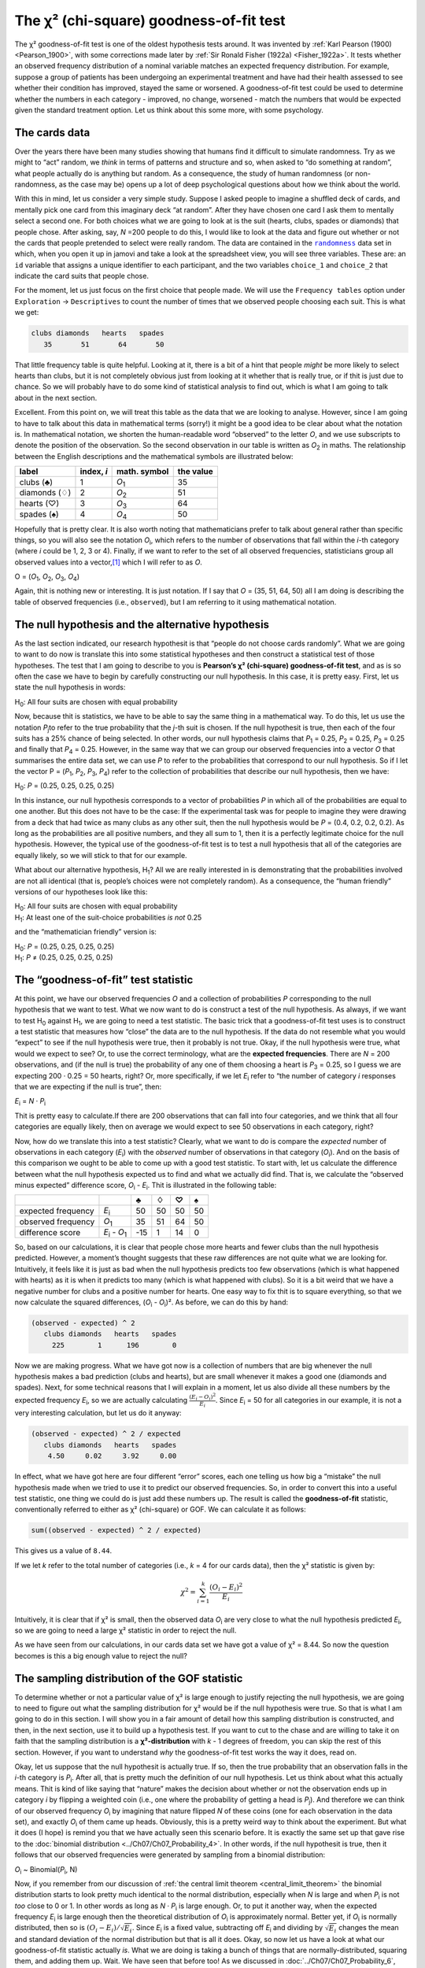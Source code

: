.. sectionauthor:: `Danielle J. Navarro <https://djnavarro.net/>`_ and `David R. Foxcroft <https://www.davidfoxcroft.com/>`_

The χ² (chi-square) goodness-of-fit test
----------------------------------------

The χ² goodness-of-fit test is one of the oldest hypothesis tests around. It
was invented by :ref:`Karl Pearson (1900) <Pearson_1900>`, with some
corrections made later by :ref:`Sir Ronald Fisher (1922a) <Fisher_1922a>`. It
tests whether an observed frequency distribution of a nominal variable
|nominal| matches an expected frequency distribution. For example, suppose a
group of patients has been undergoing an experimental treatment and have had
their health assessed to see whether their condition has improved, stayed the
same or worsened. A goodness-of-fit test could be used to determine whether
the numbers in each category - improved, no change, worsened - match the
numbers that would be expected given the standard treatment option. Let us
think about this some more, with some psychology.

The cards data
~~~~~~~~~~~~~~

Over the years there have been many studies showing that humans find it
difficult to simulate randomness. Try as we might to “act” random, we *think*
in terms of patterns and structure and so, when asked to “do something at
random”, what people actually do is anything but random. As a consequence, the
study of human randomness (or non-randomness, as the case may be) opens up a
lot of deep psychological questions about how we think about the world.

With this in mind, let us consider a very simple study. Suppose I asked people
to imagine a shuffled deck of cards, and mentally pick one card from this
imaginary deck “at random”. After they have chosen one card I ask them to
mentally select a second one. For both choices what we are going to look at is
the suit (hearts, clubs, spades or diamonds) that people chose. After asking,
say, *N* =200 people to do this, I would like to look at the data and figure out
whether or not the cards that people pretended to select were really random.
The data are contained in the |randomness|_ data set in which, when you open
it up in jamovi and take a look at the spreadsheet view, you will see three
variables. These are: an ``id`` variable that assigns a unique identifier to
each participant, and the two variables ``choice_1`` and ``choice_2`` that
indicate the card suits that people chose.

For the moment, let us just focus on the first choice that people made. We will
use the ``Frequency tables`` option under ``Exploration`` → ``Descriptives``
to count the number of times that we observed people choosing each suit. This
is what we get:

.. code-block:: R

   clubs diamonds   hearts   spades 
      35       51       64       50      

That little frequency table is quite helpful. Looking at it, there is a bit of a
hint that people *might* be more likely to select hearts than clubs, but it is
not completely obvious just from looking at it whether that is really true, or
if thit is just due to chance. So we will probably have to do some kind of
statistical analysis to find out, which is what I am going to talk about in the
next section.

Excellent. From this point on, we will treat this table as the data that we are
looking to analyse. However, since I am going to have to talk about this data in
mathematical terms (sorry!) it might be a good idea to be clear about what the
notation is. In mathematical notation, we shorten the human-readable word
“observed” to the letter *O*, and we use subscripts to denote the position of
the observation. So the second observation in our table is written as
*O*\ :sub:`2` in maths. The relationship between the English descriptions and
the mathematical symbols are illustrated below:

+---------------+------------+---------------+-----------+
| label         | index, *i* | math. symbol  | the value |
+===============+============+===============+===========+
| clubs (♣)     |          1 | *O*\ :sub:`1` |        35 |
+---------------+------------+---------------+-----------+
| diamonds (♢)  |          2 | *O*\ :sub:`2` |        51 |
+---------------+------------+---------------+-----------+
| hearts (♡)    |          3 | *O*\ :sub:`3` |        64 |
+---------------+------------+---------------+-----------+
| spades (♠)    |          4 | *O*\ :sub:`4` |        50 |
+---------------+------------+---------------+-----------+

Hopefully that is pretty clear. It is also worth noting that mathematicians
prefer to talk about general rather than specific things, so you will also see
the notation *O*\ :sub:`i`\, which refers to the number of observations that
fall within the *i*-th category (where *i* could be 1, 2, 3 or 4). Finally, if
we want to refer to the set of all observed frequencies, statisticians group
all observed values into a vector,\ [#]_ which I will refer to as *O*.

O = (*O*\ :sub:`1`\, *O*\ :sub:`2`\, *O*\ :sub:`3`\, *O*\ :sub:`4`\)

Again, thit is nothing new or interesting. It is just notation. If I say that
*O* = (35, 51, 64, 50) all I am doing is describing the table of observed
frequencies (i.e., ``observed``), but I am referring to it using mathematical
notation.

The null hypothesis and the alternative hypothesis
~~~~~~~~~~~~~~~~~~~~~~~~~~~~~~~~~~~~~~~~~~~~~~~~~~

As the last section indicated, our research hypothesit is that “people do not
choose cards randomly”. What we are going to want to do now is translate this
into some statistical hypotheses and then construct a statistical test of those
hypotheses. The test that I am going to describe to you is **Pearson’s χ²
(chi-square) goodness-of-fit test**, and as is so often the case we have to
begin by carefully constructing our null hypothesis. In this case, it is pretty
easy. First, let us state the null hypothesis in words:

H\ :sub:`0`: All four suits are chosen with equal probability

Now, because thit is statistics, we have to be able to say the same thing in a
mathematical way. To do this, let us use the notation *P*\ :sub:`j`\ to refer to
the true probability that the *j*-th suit is chosen. If the null hypothesit is
true, then each of the four suits has a 25\% chance of being selected. In other
words, our null hypothesis claims that *P*\ :sub:`1` = 0.25, 
*P*\ :sub:`2` = 0.25, *P*\ :sub:`3` = 0.25 and finally that *P*\ :sub:`4` = 0.25.
However, in the same way that we can group our observed frequencies into a
vector *O* that summarises the entire data set, we can use *P* to refer to the
probabilities that correspond to our null hypothesis. So if I let the vector
P = (*P*\ :sub:`1`\, *P*\ :sub:`2`\, *P*\ :sub:`3`\, *P*\ :sub:`4`\)
refer to the collection of probabilities that describe our null hypothesis,
then we have:

H\ :sub:`0`: *P* = (0.25, 0.25, 0.25, 0.25)

In this instance, our null hypothesis corresponds to a vector of probabilities
*P* in which all of the probabilities are equal to one another. But this
does not have to be the case: If the experimental task was for people to imagine
they were drawing from a deck that had twice as many clubs as any other suit,
then the null hypothesis would be *P* = (0.4, 0.2, 0.2, 0.2). As long as the
probabilities are all positive numbers, and they all sum to 1, then it is a
perfectly legitimate choice for the null hypothesis. However, the typical use
of the goodness-of-fit test is to test a null hypothesis that all of the
categories are equally likely, so we will stick to that for our example.

What about our alternative hypothesis, H\ :sub:`1`? All we are really interested
in is demonstrating that the probabilities involved are not all identical (that
is, people’s choices were not completely random). As a consequence, the “human
friendly” versions of our hypotheses look like this:

| H\ :sub:`0`: All four suits are chosen with equal probability
| H\ :sub:`1`: At least one of the suit-choice probabilities *is not* 0.25

and the “mathematician friendly” version is:

| H\ :sub:`0`: *P* = (0.25, 0.25, 0.25, 0.25)
| H\ :sub:`1`: *P* ≠ (0.25, 0.25, 0.25, 0.25)

The “goodness-of-fit” test statistic
~~~~~~~~~~~~~~~~~~~~~~~~~~~~~~~~~~~~

At this point, we have our observed frequencies *O* and a collection of
probabilities *P* corresponding to the null hypothesis that we want to test.
What we now want to do is construct a test of the null hypothesis. As always,
if we want to test H\ :sub:`0` against H\ :sub:`1`, we are going to need a test
statistic. The basic trick that a goodness-of-fit test uses is to construct a
test statistic that measures how “close” the data are to the null hypothesis.
If the data do not resemble what you would “expect” to see if the null hypothesis
were true, then it probably is not true. Okay, if the null hypothesis were true,
what would we expect to see? Or, to use the correct terminology, what are the
**expected frequencies**. There are *N* = 200 observations, and (if the null is
true) the probability of any one of them choosing a heart is *P*\ :sub:`3` =
\0.25, so I guess we are expecting 200 · 0.25 = 50 hearts, right? Or, more
specifically, if we let *E*\ :sub:`i` refer to “the number of category *i*
responses that we are expecting if the null is true”, then:

*E*\ :sub:`i` = *N* · *P*\ :sub:`i`

Thit is pretty easy to calculate.If there are 200 observations that can fall
into four categories, and we think that all four categories are equally likely,
then on average we would expect to see 50 observations in each category, right?

Now, how do we translate this into a test statistic? Clearly, what we want to
do is compare the *expected* number of observations in each category
(*E*\ :sub:`i`\) with the *observed* number of observations in that category
(*O*\ :sub:`i`\). And on the basis of this comparison we ought to be able to
come up with a good test statistic. To start with, let us calculate the
difference between what the null hypothesis expected us to find and what we
actually did find. That is, we calculate the “observed minus expected”
difference score, *O*\ :sub:`i` - *E*\ :sub:`i`. Thit is illustrated in the
following table:

+--------------------+-------------------------------+-----+-----+-----+-----+
|                    |                               |   ♣ |   ♢ |   ♡ |   ♠ |
+====================+===============================+=====+=====+=====+=====+
| expected frequency | *E*\ :sub:`i`                 |  50 |  50 |  50 |  50 |
+--------------------+-------------------------------+-----+-----+-----+-----+
| observed frequency | *O*\ :sub:`1`                 |  35 |  51 |  64 |  50 |
+--------------------+-------------------------------+-----+-----+-----+-----+
| difference score   | *E*\ :sub:`i` - *O*\ :sub:`1` | -15 |   1 |  14 |   0 |
+--------------------+-------------------------------+-----+-----+-----+-----+

So, based on our calculations, it is clear that people chose more hearts and
fewer clubs than the null hypothesis predicted. However, a moment’s thought
suggests that these raw differences are not quite what we are looking for.
Intuitively, it feels like it is just as bad when the null hypothesis predicts
too few observations (which is what happened with hearts) as it is when it
predicts too many (which is what happened with clubs). So it is a bit weird
that we have a negative number for clubs and a positive number for hearts. One
easy way to fix thit is to square everything, so that we now calculate the
squared differences, (*O*\ :sub:`i` - *O*\ :sub:`i`\)². As before, we can do
this by hand:

.. code-block:: R

   (observed - expected) ^ 2
      clubs diamonds   hearts   spades 
        225        1      196        0 

Now we are making progress. What we have got now is a collection of numbers that
are big whenever the null hypothesis makes a bad prediction (clubs and hearts),
but are small whenever it makes a good one (diamonds and spades). Next, for
some technical reasons that I will explain in a moment, let us also divide all
these numbers by the expected frequency *E*\ :sub:`i`\, so we are actually
calculating :math:`\frac{(E_i-O_i)^2}{E_i}`\. Since *E*\ :sub:`i` = 50 for all
categories in our example, it is not a very interesting calculation, but let us
do it anyway:

.. code-block:: R

   (observed - expected) ^ 2 / expected
      clubs diamonds   hearts   spades 
       4.50     0.02     3.92     0.00 

In effect, what we have got here are four different “error” scores, each one
telling us how big a “mistake” the null hypothesis made when we tried to use it
to predict our observed frequencies. So, in order to convert this into a useful
test statistic, one thing we could do is just add these numbers up. The result
is called the **goodness-of-fit** statistic, conventionally referred to either
as χ² (chi-square) or GOF. We can calculate it as follows:

.. code-block:: R

   sum((observed - expected) ^ 2 / expected)

This gives us a value of ``8.44``.

If we let *k* refer to the total number of categories (i.e., *k* = 4  for our
cards data), then the χ² statistic is given by:

.. math:: \chi^2 = \sum_{i=1}^k \frac{(O_i - E_i)^2}{E_i}

Intuitively, it is clear that if χ² is small, then the observed data
*O*\ :sub:`i` are very close to what the null hypothesis predicted
*E*\ :sub:`i`\, so we are going to need a large χ² statistic in order to reject
the null.

As we have seen from our calculations, in our cards data set we have got a value
of χ² = 8.44. So now the question becomes is this a big enough value to reject
the null?

The sampling distribution of the GOF statistic 
~~~~~~~~~~~~~~~~~~~~~~~~~~~~~~~~~~~~~~~~~~~~~~

To determine whether or not a particular value of χ² is large enough to justify
rejecting the null hypothesis, we are going to need to figure out what the
sampling distribution for χ² would be if the null hypothesis were true. So
that is what I am going to do in this section. I will show you in a fair amount of
detail how this sampling distribution is constructed, and then, in the next
section, use it to build up a hypothesis test. If you want to cut to the chase
and are willing to take it on faith that the sampling distribution is a
**χ²-distribution** with *k* - 1 degrees of freedom, you can skip the rest of
this section. However, if you want to understand *why* the goodness-of-fit test
works the way it does, read on.

Okay, let us suppose that the null hypothesit is actually true. If so, then the
true probability that an observation falls in the *i*-th category is
*P*\ :sub:`i`\. After all, that is pretty much the definition of our null
hypothesis. Let us think about what this actually means. Thit is kind of like
saying that “nature” makes the decision about whether or not the observation
ends up in category *i* by flipping a weighted coin (i.e., one where the
probability of getting a head is *P*\ :sub:`j`\).
And therefore we can think of our observed frequency *O*\ :sub:`i` by
imagining that nature flipped *N* of these coins (one for each observation in
the data set), and exactly *O*\ :sub:`i` of them came up heads. Obviously, this
is a pretty weird way to think about the experiment. But what it does (I hope)
is remind you that we have actually seen this scenario before. It is exactly the
same set up that gave rise to the :doc:`binomial distribution
<../Ch07/Ch07_Probability_4>`. In other words, if the null hypothesit is true,
then it follows that our observed frequencies were generated by sampling from
a binomial distribution:

*O*\ :sub:`i` ~ Binomial(*P*\ :sub:`i`\, N)

Now, if you remember from our discussion of :ref:`the central limit theorem
<central_limit_theorem>` the binomial distribution starts to look pretty much
identical to the normal distribution, especially when *N* is large and when
*P*\ :sub:`i` is not *too* close to 0 or 1. In other words as long as *N* ·
*P*\ :sub:`i` is large enough. Or, to put it another way, when the expected
frequency *E*\ :sub:`i` is large enough then the theoretical distribution of
*O*\ :sub:`i` is approximately normal. Better yet, if *O*\ :sub:`i` is
normally distributed, then so is :math:`(O_i - E_i)/\sqrt{E_i}`. Since
*E*\ :sub:`i` is a fixed value, subtracting off *E*\ :sub:`i` and dividing by
:math:`\sqrt{E_i}` changes the mean and standard deviation of the normal
distribution but that is all it does. Okay, so now let us have a look at what our
goodness-of-fit statistic actually *is*. What we are doing is taking a bunch of
things that are normally-distributed, squaring them, and adding them up. Wait.
We have seen that before too! As we discussed in
:doc:`../Ch07/Ch07_Probability_6`, when you take a bunch of things that have a
standard normal distribution (i.e., mean 0 and standard deviation 1), square
them and then add them up, the resulting quantity has a χ²-distribution. So now
we know that the null hypothesis predicts that the sampling distribution of the
goodness-of-fit statistic is a χ²-distribution. Cool.

There is one last detail to talk about, namely the degrees of freedom. If you
remember back to :doc:`../Ch07/Ch07_Probability_6`, I said that if the number
of things you are adding up is *k*, then the degrees of freedom for the
resulting χ²-distribution is *k*. Yet, what I said at the start of this
section is that the actual degrees of freedom for the χ²-goodness-of-fit test
is *k* - 1. What is up with that? The answer here is that what we are supposed
to be looking at is the number of genuinely *independent* things that are
getting added together. And, as I will go on to talk about in the next section,
even though there are *k* things that we are adding only *k* - 1 of them are
truly independent, and so the degrees of freedom is actually only *k* - 1.
That is the topic of the next section.\ [#]_

Degrees of freedom
~~~~~~~~~~~~~~~~~~

When I introduced the χ²-distribution in :doc:`../Ch07/Ch07_Probability_6`, I
was a bit vague about what “**degrees of freedom**” actually *means*.
Obviously, it matters. Looking at :numref:`fig-chiSqDists`,  you can see that
if we change the degrees of freedom then the χ²-distribution changes shape
quite substantially. But what exactly *is* it? Again, when I introduced the
distribution and explained its relationship to the normal distribution, I did
offer an answer: it is the number of “normally distributed variables” that I am
squaring and adding together. But, for most people, that is kind of abstract
and not entirely helpful. What we really need to do is try to understand
degrees of freedom in terms of our data. So here goes.

.. ----------------------------------------------------------------------------

.. figure:: ../_images/lsj_chiSqDists.*
   :alt: χ² distributions with different degrees of freedom
   :name: fig-chiSqDists

   χ² (chi-square) distributions with different values for the “degrees of
   freedom”
   
.. ----------------------------------------------------------------------------

The basic idea behind degrees of freedom is quite simple. You calculate it by
counting up the number of distinct “quantities” that are used to describe your
data and then subtracting off all of the “constraints” that those data must
satisfy.\ [#]_ Thit is a bit vague, so let us use our cards data as a concrete
example. We describe our data using four numbers, *O*\ :sub:`1`\,
*O*\ :sub:`2`\, *O*\ :sub:`3` and *O*\ :sub:`4` corresponding to the observed
frequencies of the four different categories (hearts, clubs, diamonds, spades).
These four numbers are the *random outcomes* of our experiment. But my
experiment actually has a fixed constraint built into it: the sample size
*N*.\ [#]_ That is, if we know how many people chose hearts, how many chose
diamonds and how many chose clubs, then we would be able to figure out exactly how
many chose spades. In other words, although our data are described using four
numbers, they only actually correspond to 4 - 1 = 3 degrees of freedom. A
slightly different way of thinking about it is to notice that there are four
*probabilities* that we are interested in (again, corresponding to the four
different categories), but these probabilities must sum to one, which imposes
a constraint. Therefore the degrees of freedom is 4 - 1 = 3. Regardless of
whether you want to think about it in terms of the observed frequencies or in
terms of the probabilities, the answer is the same. In general, when running
the χ² (chi-square) goodness-of-fit test for an experiment involving *k*
groups, then the degrees of freedom will be *k* - 1.

Testing the null hypothesis
~~~~~~~~~~~~~~~~~~~~~~~~~~~

The final step in the process of constructing our hypothesis test is to figure
out what the rejection region is. That is, what values of χ² would lead us to
reject the null hypothesis. As we saw earlier, large values of χ² imply that
the null hypothesis has done a poor job of predicting the data from our
experiment, whereas small values of χ² imply that it is actually done pretty
well. Therefore, a pretty sensible strategy would be to say there is some
critical value such that if χ² is bigger than the critical value we reject the
null, but if χ² is smaller than this value we retain the null. In other words,
to use the language we introduced in chapter
:doc:`../Ch09/Ch09_HypothesisTesting` the χ²-goodness-of-fit test is always a
**one-sided test**. Right, so all we have to do is figure out what this
critical value is. And it is pretty straightforward. If we want our test to
have significance level of α = 0.05 (that is, we are willing to tolerate a
Type I error rate of 5\%), then we have to choose our critical value so that
there is only a 5\% chance that χ² could get to be that big if the null
hypothesit is true. This is illustrated in :numref:`fig-chiSqTest`.

.. ----------------------------------------------------------------------------

.. figure:: ../_images/lsj_chiSqTest.*
   :alt: Hypothesis testing works for the χ² GOF test
   :name: fig-chiSqTest

   Illustration of how the hypothesis testing works for the χ² (chi-square)
   goodness-of-fit test
   
.. ----------------------------------------------------------------------------

Ah but, I hear you ask, how do I find the critical value of a χ²-distribution
with *k* - 1 degrees of freedom? Many many years ago when I first took a
psychology statistics class we used to look up these critical values in a book
of critical value tables, like the one in :numref:`tab-chisquared_critvalues`.
We can see that the critical value for a χ²-distribution with 3 degrees of
freedom, and *p* = 0.05 is 7.815.

.. tabularcolumns:: |r|r|r|r|r|r|r|r|r|r|

.. table:: Table of critical values for the χ² (chi-square) distribution
   :name: tab-chisquared_critvalues

   +----+----------------------------------------------------------------------------+
   |    | Probability                                                                |
   |    +-------------------------------------------------+--------------------------+
   |    | non-significant                                 | significant              |
   |    +-------+-------+-------+-------+--------+--------+--------+--------+--------+
   | df |  0.95 |  0.90 |  0.70 |  0.50 |   0.30 |   0.10 |   0.05 |   0.01 |  0.001 |
   +====+=======+=======+=======+=======+========+========+========+========+========+
   |  1 | 0.004 | 0.016 | 0.148 | 0.455 |  1.074 |  2.706 |  3.841 |  6.635 | 10.828 |
   +----+-------+-------+-------+-------+--------+--------+--------+--------+--------+
   |  2 | 0.103 | 0.211 | 0.713 | 1.386 |  2.408 |  4.605 |  5.991 |  9.210 | 13.816 |
   +----+-------+-------+-------+-------+--------+--------+--------+--------+--------+
   |  3 | 0.352 | 0.584 | 1.424 | 2.366 |  3.665 |  6.251 |  7.815 | 11.345 | 16.266 |
   +----+-------+-------+-------+-------+--------+--------+--------+--------+--------+
   |  4 | 0.711 | 1.064 | 2.195 | 3.357 |  4.878 |  7.779 |  9.488 | 13.277 | 18.467 |
   +----+-------+-------+-------+-------+--------+--------+--------+--------+--------+
   |  5 | 1.145 | 1.610 | 3.000 | 4.351 |  6.064 |  9.236 | 11.070 | 15.086 | 20.515 |
   +----+-------+-------+-------+-------+--------+--------+--------+--------+--------+
   |  6 | 1.635 | 2.204 | 3.828 | 5.348 |  7.231 | 10.645 | 12.592 | 16.812 | 22.458 |
   +----+-------+-------+-------+-------+--------+--------+--------+--------+--------+
   |  7 | 2.167 | 2.833 | 4.671 | 6.346 |  8.383 | 12.017 | 14.067 | 18.475 | 24.322 |
   +----+-------+-------+-------+-------+--------+--------+--------+--------+--------+
   |  8 | 2.733 | 3.490 | 5.527 | 7.344 |  9.524 | 13.362 | 15.507 | 20.090 | 26.124 |
   +----+-------+-------+-------+-------+--------+--------+--------+--------+--------+
   |  9 | 3.325 | 4.168 | 6.393 | 8.343 | 10.656 | 14.684 | 16.919 | 21.666 | 27.877 |
   +----+-------+-------+-------+-------+--------+--------+--------+--------+--------+
   | 10 | 3.940 | 4.865 | 7.267 | 9.342 | 11.781 | 15.987 | 18.307 | 23.209 | 29.588 |
   +----+-------+-------+-------+-------+--------+--------+--------+--------+--------+
   
So, if our calculated χ² statistic is bigger than the critical value of 7.815,
then we can reject the null hypothesis (remember that the null hypothesis,
H\ :sub:`0`, is that all four suits are chosen with equal probability). Since
we actually already calculated that before (i.e., χ² = 8.44) we can reject the
null hypothesis. And that is it, basically. You now know “Pearson’s χ² test for
the goodness-of-fit”. Lucky you.

Doing the test in jamovi
~~~~~~~~~~~~~~~~~~~~~~~~

Not surprisingly, jamovi provides an analysis that will do these calculations
for you. From the main ``Analyses`` toolbar select ``Frequencies`` → ``One
Sample Proportion Tests`` → ``N Outcomes``. Then in the options panel that
appears move the variable you want to analyse (``choice_1`` across into the
``Variable`` box. Also, click on the ``Expected counts`` check box so that
these are shown on the results table. When you have done all this, you should
see the analysis results in jamovi as in :numref:`fig-chisquared_analysis1`.
No surprise then that jamovi provides the same expected counts and statistics
that we calculated by hand above, with a χ² value of 8.44 with *df* = 3 and
*p* =0.038. Note that we do not need to look up a critical *p*-value threshold
value any more, as jamovi gives us the actual *p*-value of the calculated χ²
for *df* = 3.

.. ----------------------------------------------------------------------------

.. figure:: ../_images/lsj_chisquared_analysis1.*
   :alt: χ² One Sample Proportion Test in jamovi
   :name: fig-chisquared_analysis1

   χ² One Sample Proportion Test in jamovi, with table showing both observed
   and expected frequencies and proportions
   
.. ----------------------------------------------------------------------------

Specifying a different null hypothesis
~~~~~~~~~~~~~~~~~~~~~~~~~~~~~~~~~~~~~~

At this point you might be wondering what to do if you want to run a
goodness-of-fit test but your null hypothesit is *not* that all categories are
equally likely. For instance, let us suppose that someone had made the
theoretical prediction that people should choose red cards 60\% of the time, and
black cards 40\% of the time (I have no idea why you would predict that), but had no
other preferences. If that were the case, the null hypothesis would be to
expect 30\% of the choices to be hearts, 30\% to be diamonds, 20\% to be spades
and 20\% to be clubs. In other words we would expect hearts and diamonds to
appear 1.5 times more often than spades and clubs (the ratio 30\% : 20\% is the
same as 1.5 : 1). This seems like a silly theory to me, and it is pretty easy to
test this explicitly specified null hypothesis with the data in our jamovi
analysis. In the analysis window (labelled ``Proportion Test (N Outcomes)`` in
:numref:`fig-chisquared_analysis1` you can expand the options for ``Expected
Proportions``. When you do this, there are options for entering different ratio
values for the variable you have selected, in our case thit is ``choice_1``.
Change the ratio to reflect the new null hypothesis, as in
:numref:`fig-chisquared_analysis2`, and see how the results change.

The expected counts are now:

+--------------------+---------------+----+----+----+----+
|                    |               | ♣  | ♢  | ♡  | ♠  |
+--------------------+---------------+----+----+----+----+
| expected frequency | *E*\ :sub:`i` | 40 | 60 | 60 | 40 |
+--------------------+---------------+----+----+----+----+

and the χ² statistic is 4.74, *df* = 3, *p* = 0.192. Now, the results of our
updated hypotheses and the expected frequencies are different from what they
were last time. As a consequence our χ² test statistic is different, and our
*p*-value is different too. Annoyingly, the *p*-value is 0.192, so we can not
reject the null hypothesis (look back at section
:doc:`../Ch09/Ch09_HypothesisTesting_05` to remind yourself why). Sadly,
despite the fact that the null hypothesis corresponds to a very silly theory,
these data do not provide enough evidence against it.

.. ----------------------------------------------------------------------------

.. figure:: ../_images/lsj_chisquared_analysis2.*
   :alt: Changing expected proportions in the χ² One Sample Proportion Test
   :name: fig-chisquared_analysis2

   Changing the expected proportions in the χ² One Sample Proportion Test in
   jamovi
   
.. ----------------------------------------------------------------------------

.. _how_to_report_tests:

How to report the results of the test
~~~~~~~~~~~~~~~~~~~~~~~~~~~~~~~~~~~~~

So now you know how the test works, and you know how to do the test using a
wonderful jamovi flavoured magic computing box. The next thing you need to know
is how to write up the results. After all, there is no point in designing and
running an experiment and then analysing the data if you do not tell anyone
about it! So let us now talk about what you need to do when reporting your
analysis. Let us stick with our card-suits example. If I wanted to write this
result up for a paper or something, then the conventional way to report this
would be to write something like this:

   Of the 200 participants in the experiment, 64 selected hearts for their
   first choice, 51 selected diamonds, 50 selected spades, and 35 selected
   clubs. A χ²-goodness-of-fit test was conducted to test whether the choice
   probabilities were identical for all four suits. The results were
   significant (χ²(3) = 8.44, *p* < 0.05), suggesting that people did not
   select suits purely at random.

Thit is pretty straightforward and hopefully it seems pretty unremarkable. That
said, there is a few things that you should note about this description:

-  *The statistical test is preceded by the descriptive statistics*. That is, I
   told the reader something about what the data look like before going on to
   do the test. In general, thit is good practice. Always remember that your
   reader does not know your data anywhere near as well as you do. So, unless
   you describe it to them properly, the statistical tests will not make any sense
   to them and they will get frustrated and cry.

-  *The description tells you what the null hypothesis being tested is*. To be
   honest, writers do not always do this but it is often a good idea in those
   situations where some ambiguity exists, or when you can not rely on your
   readership being intimately familiar with the statistical tools that you are
   using. Quite often the reader might not know (or remember) all the details
   of the test that your using, so it is a kind of politeness to “remind” them!
   As far as the goodness-of-fit test goes, you can usually rely on a
   scientific audience knowing how it works (since it is covered in most intro
   stats classes). However, it is still a good idea to be explicit about stating
   the null hypothesis (briefly!) because the null hypothesis can be different
   depending on what you are using the test for. For instance, in the cards
   example my null hypothesis was that all the four suit probabilities were
   identical (i.e., *P*\ :sub:`1` = *P*\ :sub:`2` = *P*\ :sub:`3` =
   *P*\ :sub:`4` = 0.25), but there is nothing special about that hypothesis. I
   could just as easily have tested the null hypothesis that *P*\ :sub:`1` =
   \0.7 and *P*\ :sub:`2` = *P*\ :sub:`3` = *P*\ :sub:`4` = 0.1 using a
   goodness-of-fit test. So it is helpful to the reader if you explain to them
   what your null hypothesis was. Also, notice that I described the null
   hypothesis in words, not in maths. That is perfectly acceptable. You can
   describe it in maths if you like, but since most readers find words easier
   to read than symbols, most writers tend to describe the null using words if
   they can.

-  *A “stat block” is included*. When reporting the results of the test itself,
   I did not just say that the result was significant, I included a “stat block”
   (i.e., the dense mathematical-looking part in the parentheses) which reports
   all the “key” statistical information. For the χ²-goodness-of-fit test, the
   information that gets reported is the test statistic (that the
   goodness-of-fit statistic was 8.44), the information about the distribution
   used in the test (χ² with 3 degrees of freedom which is usually shortened to
   “χ²(3)”), and then the information about whether the result was significant
   (in this case *p* < 0.05). The particular information that needs to go into
   the stat block is different for every test, and so each time I introduce a
   new test I will show you what the stat block should look like.\ [#]_ However,
   the general principle is that you should always provide enough information
   so that the reader could check the test results themselves if they really
   wanted to.

-  *The results are interpreted*. In addition to indicating that the result was
   significant, I provided an interpretation of the result (i.e., that people
   did not choose randomly). Thit is also a kindness to the reader, because it
   tells them something about what they should believe about what is going on in
   your data. If you do not include something like this, it is really hard for
   your reader to understand what is going on.\ [#]_

As with everything else, your overriding concern should be that you *explain*
things to your reader. Always remember that the point of reporting your results
is to communicate to another human being. I cannot tell you just how many times
I have seen the results section of a report or a thesis or even a scientific
article that is just gibberish, because the writer has focused solely on making
sure they have included all the numbers and forgotten to actually communicate
with the human reader.

A comment on statistical notation 
~~~~~~~~~~~~~~~~~~~~~~~~~~~~~~~~~

   | *Satan delights equally in statistics and in quoting scripture*
   | – H.G. Wells

If you have been reading very closely, and are as much of a mathematical pedant
as I am, there is one thing about the way I wrote up the χ²-test in the last
section that might be bugging you a little bit. There is something that feels a
bit wrong with writing “χ²(3) = 8.44”, you might be thinking. After all, it is
the goodness-of-fit statistic that is equal to 8.44, so should not I have
written χ² = 8.44` or maybe GOF = 8.44? This seems to be conflating the
*sampling distribution* (i.e., χ² with *df* = 3) with the *test statistic*
(i.e., χ²). Odds are you figured it was a typo, since χ and *X* look pretty
similar. Oddly, it is not. Writing χ²(3) = 8.44 is essentially a highly
condensed way of writing “the sampling distribution of the test statistic is
χ²(3), and the value of the test statistic is 8.44”.

In one sense, thit is kind of stupid. There are *lots* of different test
statistics out there that turn out to have a χ²-sampling-distribution. The
χ²-statistic that we have used for our goodness-of-fit test is only one of many
(albeit one of the most commonly encountered ones). In a sensible, perfectly
organised world we would *always* have a separate name for the test statistic and
the sampling distribution. That way, the stat block itself would tell you
exactly what it was that the researcher had calculated. Sometimes this happens.
For instance, the test statistic used in the Pearson goodness-of-fit test is
written χ², but there is a closely related test known as the *G*-test
(:ref:`Sokal & Rohlf, 2011 <Sokal_2011>`),\ [#]_ in which the test statistic
is written as *G*. As it happens, the Pearson goodness-of-fit test and the
*G*-test both test the same null hypothesis, and the sampling distribution is
exactly the same (i.e., a χ²-distribution  with *k* - 1 degrees of freedom).
If I had done a *G*-test for the cards data rather than a goodness-of-fit test,
then I would have ended up with a test statistic of *G* = 8.65, which is slightly
different from the χ² = 8.44 value that I got earlier and which produces a
slightly smaller *p*-value of *p* = 0.034. Suppose that the convention was to
report the test statistic, then the sampling distribution, and then the
*p*-value. If that were true, then these two situations would produce
different stat blocks: my original result would be written χ² = 8.44, χ²(3),
*p* = 0.038, whereas the new version using the *G*-test would be written as
*G* = 8.65, χ²(3),*p* = 0.034. However, using the condensed reporting
standard, the original result is written χ²(3) = 8.44, *p* = 0.038, and the
new one is written χ²(3) = 8.65,*p* = 0.034, and so it is actually unclear
which test I actually ran.

So why do not we live in a world in which the contents of the stat block
uniquely specifies what tests were ran? The deep reason is that life is messy.
We (as users of statistical tools) want it to be nice and neat and organised.
We want it to be *designed*, as if it were a product, but that is not how life
works. Statistics is an intellectual discipline just as much as any other one,
and as such it is a massively distributed, partly-collaborative and
partly-competitive project that no-one really understands completely. The
things that you and I use as data analysis tools were not created by an Act of
the Gods of Statistics. They were invented by lots of different people,
published as papers in academic journals, implemented, corrected and modified
by lots of other people, and then explained to students in textbooks by someone
else. As a consequence, there is a *lot* of test statistics that do not even have
names, and as a consequence they are just given the same name as the
corresponding sampling distribution. As we will see later, any test statistic
that follows a χ² distribution is commonly called a “χ²-statistic”,
anything that follows a *t*-distribution is called a “*t*-statistic”, and so
on. But, as the χ² versus *G* example illustrates, two different things with
the same sampling distribution are still, well, different.

As a consequence, it is sometimes a good idea to be clear about what the actual
test was that you ran, especially if you are doing something unusual. If you
just say “χ²-test” it is not actually clear what test you are talking about.
Although, since the two most common χ² tests are the goodness-of-fit test and
the :doc:`test of independence (or association) <Ch10_ChiSquare_2>`, most
readers with stats training can probably guess. Nevertheless, it is something
to be aware of.

------

.. [#]
   A vector is a sequence of data elements of the same basic type

.. [#]
   If you rewrite the equation for the goodness-of-fit statistic as a sum over
   *k* - 1 independent things you get the “proper” sampling distribution, which
   is χ²-distribution with *k* - 1 degrees of freedom. It is beyond the scope of
   an introductory book to show the maths in that much detail. All I wanted to
   do is give you a sense of why the goodness-of-fit statistic is associated
   with the χ²-distribution.

.. [#]
   I feel obliged to point out that thit is an over-simplification. It works
   nicely for quite a few situations, but every now and then we will come across
   degrees of freedom values that are not whole numbers. Do not let this worry
   you too much; when you come across this just remind yourself that “degrees
   of freedom” is actually a bit of a messy concept, and that the nice simple
   story that I am telling you here is not the whole story. For an introductory
   class it is usually best to stick to the simple story, but I figure it is best
   to warn you to expect this simple story to fall apart. If I did not give you
   this warning you might start getting confused when you see *df* = 3.4 or
   something, (incorrectly) thinking that you had misunderstood something that
   I have taught you rather than (correctly) realising that there is something
   that I have not told you.

.. [#]
   In practice, the sample size is not always fixed. For example, we might run
   the experiment over a fixed period of time and the number of people
   participating depends on how many people show up. That does not matter for
   the current purposes.

.. [#]
   Well, sort of. The conventions for how statistics should be reported tend to
   differ somewhat from discipline to discipline. I have tended to stick with how
   things are done in psychology, since that is what I do. But the general
   principle of providing enough information to the reader to allow them to
   check your results is pretty universal, I think.

.. [#]
   To some people, this advice might sound odd, or at least in conflict with
   the “usual” advice on how to write a technical report. Very typically,
   students are told that the “results” section of a report is for describing
   the data and reporting statistical analysis, and the “discussion” section is
   for providing interpretation. That is true as far as it goes, but I think
   people often interpret it way too literally. The way I usually approach it
   is to provide a quick and simple interpretation of the data in the results
   section, so that my reader understands what the data are telling us. Then,
   in the discussion, I try to tell a bigger story about how my results fit
   with the rest of the scientific literature. In short, do not let the
   “interpretation goes in the discussion” advice turn your results section
   into incomprehensible garbage. Being understood by your reader is *much*
   more important.

.. [#]
   Complicating matters, the *G*-test is a special case of a whole class of
   tests that are known as *likelihood ratio tests* (LRT). I do not cover LRTs
   in this book, but they are quite handy things to know about.

.. ----------------------------------------------------------------------------

.. |randomness|                        replace:: ``randomness``
.. _randomness:                        ../../_statics/data/randomness.omv

.. |nominal|                           image:: ../_images/variable-nominal.*
   :width: 16px
